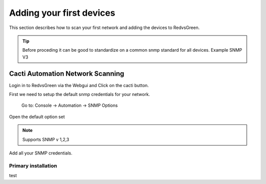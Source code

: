 Adding your first devices
=========================================================

This section describes how to scan your first network and adding the devices to RedvsGreen.

.. Tip:: Before proceding it can be good to standardize on a common snmp standard for all devices. Example SNMP V3

Cacti Automation Network Scanning
------------

Login in to RedvsGreen via the Webgui and Click on the cacti button.

First we need to setup the default snmp credentials for your network.

    Go to: Console -> Automation -> SNMP Options
    
Open the default option set

.. Note:: Supports SNMP v 1,2,3

Add all your SNMP credentials.


Primary installation
~~~~~~~~~~~~~~~~~~~~

test
